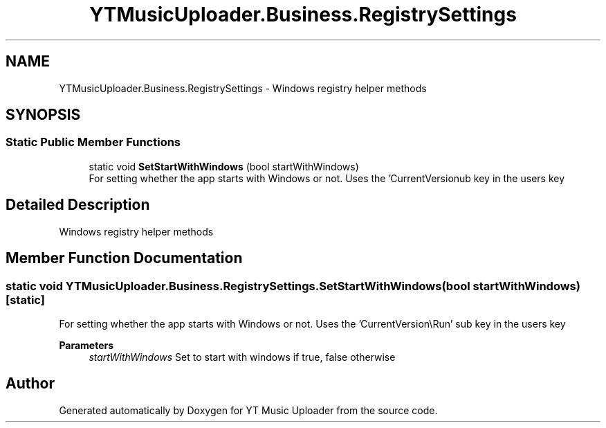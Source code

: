 .TH "YTMusicUploader.Business.RegistrySettings" 3 "Mon Aug 24 2020" "YT Music Uploader" \" -*- nroff -*-
.ad l
.nh
.SH NAME
YTMusicUploader.Business.RegistrySettings \- Windows registry helper methods  

.SH SYNOPSIS
.br
.PP
.SS "Static Public Member Functions"

.in +1c
.ti -1c
.RI "static void \fBSetStartWithWindows\fP (bool startWithWindows)"
.br
.RI "For setting whether the app starts with Windows or not\&. Uses the 'CurrentVersion\\Run' sub key in the users key "
.in -1c
.SH "Detailed Description"
.PP 
Windows registry helper methods 


.SH "Member Function Documentation"
.PP 
.SS "static void YTMusicUploader\&.Business\&.RegistrySettings\&.SetStartWithWindows (bool startWithWindows)\fC [static]\fP"

.PP
For setting whether the app starts with Windows or not\&. Uses the 'CurrentVersion\\Run' sub key in the users key 
.PP
\fBParameters\fP
.RS 4
\fIstartWithWindows\fP Set to start with windows if true, false otherwise
.RE
.PP


.SH "Author"
.PP 
Generated automatically by Doxygen for YT Music Uploader from the source code\&.
